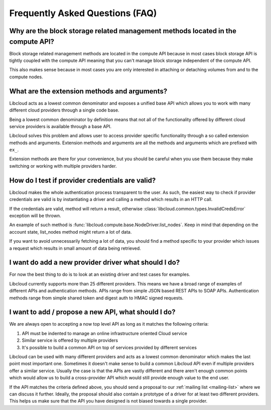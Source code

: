 Frequently Asked Questions (FAQ)
================================

Why are the block storage related management methods located in the compute API?
--------------------------------------------------------------------------------

Block storage related management methods are located in the compute API because
in most cases block storage API is tightly coupled with the compute API meaning
that you can't manage block storage independent of the compute API.

This also makes sense because in most cases you are only interested in attaching
or detaching volumes from and to the compute nodes.

What are the extension methods and arguments?
---------------------------------------------

Libcloud acts as a lowest common denominator and exposes a unified base API
which allows you to work with many different cloud providers through a single
code base.

Being a lowest common denominator by definition means that not all of the
functionality offered by different cloud service providers is available
through a base API.

Libcloud solves this problem and allows user to access provider specific
functionality through a so called extension methods and arguments. Extension
methods and arguments are all the methods and arguments which are prefixed
with ``ex_``.

Extension methods are there for your convenience, but you should be careful
when you use them because they make switching or working with multiple
providers harder.

How do I test if provider credentials are valid?
------------------------------------------------

Libcloud makes the whole authentication process transparent to the user. As
such, the easiest way to check if provider credentials are valid is by
instantiating a driver and calling a method which results in an HTTP call.

If the credentials are valid, method will return a result, otherwise
:class:`libcloud.common.types.InvalidCredsError` exception will be thrown.

An example of such method is
:func:`libcloud.compute.base.NodeDriver.list_nodes`. Keep in mind that depending
on the account state, list_nodes method might return a lot of data.

If you want to avoid unnecessarily fetching a lot of data, you should find a
method specific to your provider which issues a request which results in small
amount of data being retrieved.

I want do add a new provider driver what should I do?
-----------------------------------------------------

For now the best thing to do is to look at an existing driver and test cases
for examples.

Libcloud currently supports more than 25 different providers. This means we
have a broad range of examples of different APIs and authentication methods.
APIs range from simple JSON based REST APIs to SOAP APIs. Authentication
methods range from simple shared token and digest auth to HMAC signed requests.

I want to add / propose a new API, what should I do?
----------------------------------------------------

We are always open to accepting a now top level API as long as it matches the
following criteria:

1. API must be indented to manage an online infrastructure oriented Cloud
   service
2. Similar service is offered by multiple providers
3. It's possible to build a common API on top of services provided by different
   services

Libcloud can be used with many different providers and acts as a lowest common
denominator which makes the last point most important one. Sometimes it doesn't
make sense to build a common Libcloud API even if multiple providers offer a
similar service. Usually the case is that the APIs are vastly different and
there aren't enough common points which would allow us to build a
cross-provider API which would still provide enough value to the end user.

If the API matches the criteria defined above, you should send a proposal to
our :ref:`mailing list <mailing-list>` where we can discuss it further.
Ideally, the proposal should also contain a prototype of a driver for at least
two different providers. This helps us make sure that the API you have designed
is not biased towards a single provider.
